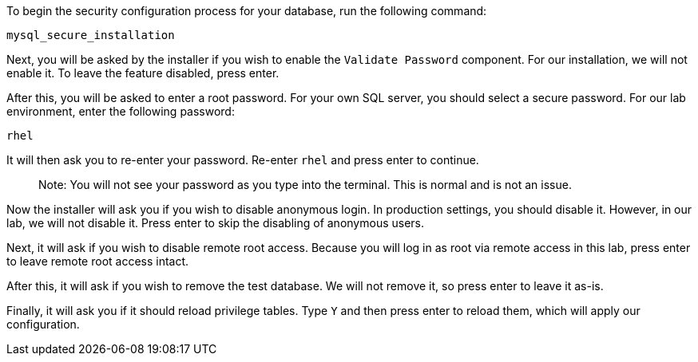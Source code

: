 To begin the security configuration process for your database, run the
following command:

[source,bash,run]
----
mysql_secure_installation
----

Next, you will be asked by the installer if you wish to enable the
`+Validate Password+` component. For our installation, we will not
enable it. To leave the feature disabled, press enter.

After this, you will be asked to enter a root password. For your own SQL
server, you should select a secure password. For our lab environment,
enter the following password:

[source,bash,run]
----
rhel
----

It will then ask you to re-enter your password. Re-enter `+rhel+` and
press enter to continue.

____
Note: You will not see your password as you type into the terminal. This
is normal and is not an issue.
____

Now the installer will ask you if you wish to disable anonymous login.
In production settings, you should disable it. However, in our lab, we
will not disable it. Press enter to skip the disabling of anonymous
users.

Next, it will ask if you wish to disable remote root access. Because you
will log in as root via remote access in this lab, press enter to leave
remote root access intact.

After this, it will ask if you wish to remove the test database. We will
not remove it, so press enter to leave it as-is.

Finally, it will ask you if it should reload privilege tables. Type
`+Y+` and then press enter to reload them, which will apply our
configuration.
